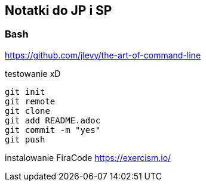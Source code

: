 ﻿## Notatki do JP i SP

### Bash 

https://github.com/jlevy/the-art-of-command-line

testowanie xD

```sh
git init
git remote
git clone
git add README.adoc
git commit -m "yes"
git push
```

instalowanie FiraCode
https://exercism.io/


